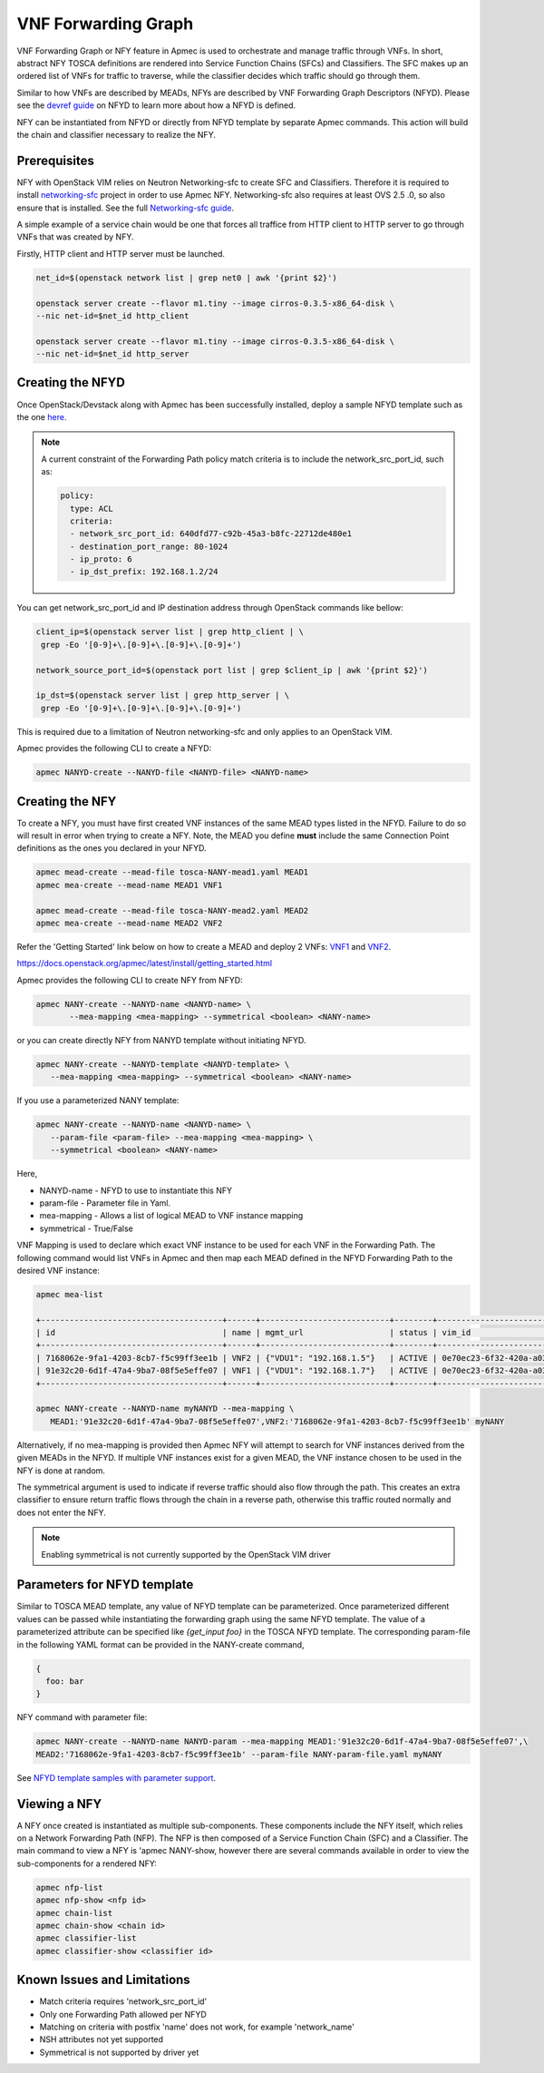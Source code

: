 ..
  Licensed under the Apache License, Version 2.0 (the "License"); you may
  not use this file except in compliance with the License. You may obtain
  a copy of the License at

          http://www.apache.org/licenses/LICENSE-2.0

  Unless required by applicable law or agreed to in writing, software
  distributed under the License is distributed on an "AS IS" BASIS, WITHOUT
  WARRANTIES OR CONDITIONS OF ANY KIND, either express or implied. See the
  License for the specific language governing permissions and limitations
  under the License.

.. _ref-NANY:

====================
VNF Forwarding Graph
====================

VNF Forwarding Graph or NFY feature in Apmec is used to orchestrate and
manage traffic through VNFs.  In short, abstract NFY TOSCA definitions are
rendered into Service Function Chains (SFCs) and Classifiers.  The SFC makes
up an ordered list of VNFs for traffic to traverse, while the classifier
decides which traffic should go through them.

Similar to how VNFs are described by MEADs, NFYs are described by VNF
Forwarding Graph Descriptors (NFYD). Please see the `devref guide
<https://github.com/openstack/apmec/blob/master/doc/source/contributor
/NANYD_template_description.rst>`_ on NFYD to learn more about
how a NFYD is defined.

NFY can be instantiated from NFYD or directly from NFYD template by
separate Apmec commands.  This action will build the chain and classifier
necessary to realize the NFY.

Prerequisites
~~~~~~~~~~~~~

NFY with OpenStack VIM relies on Neutron Networking-sfc to create SFC and
Classifiers.  Therefore it is required to install `networking-sfc
<https://github.com/openstack/networking-sfc>`_ project
in order to use Apmec NFY.  Networking-sfc also requires at least OVS 2.5
.0, so also ensure that is installed.  See the full `Networking-sfc guide
<https://docs.openstack.org/networking-sfc/latest/>`_.

A simple example of a service chain would be one that forces all traffice
from HTTP client to HTTP server to go through VNFs that was created by
NFY.

Firstly, HTTP client and HTTP server must be launched.

.. code-block:: console

   net_id=$(openstack network list | grep net0 | awk '{print $2}')

   openstack server create --flavor m1.tiny --image cirros-0.3.5-x86_64-disk \
   --nic net-id=$net_id http_client

   openstack server create --flavor m1.tiny --image cirros-0.3.5-x86_64-disk \
   --nic net-id=$net_id http_server

Creating the NFYD
~~~~~~~~~~~~~~~~~~~

Once OpenStack/Devstack along with Apmec has been successfully installed,
deploy a sample NFYD template such as the one `here <https://github.com/
openstack/apmec/tree/master/samples/tosca-templates/NANYD/
tosca-NANYD-sample.yaml>`_.

.. note::

   A current constraint of the Forwarding Path policy match criteria is
   to include the network_src_port_id, such as:

   .. code-block:: yaml

      policy:
        type: ACL
        criteria:
        - network_src_port_id: 640dfd77-c92b-45a3-b8fc-22712de480e1
        - destination_port_range: 80-1024
        - ip_proto: 6
        - ip_dst_prefix: 192.168.1.2/24

You can get network_src_port_id and IP destination address through
OpenStack commands like bellow:

.. code-block:: console

   client_ip=$(openstack server list | grep http_client | \
    grep -Eo '[0-9]+\.[0-9]+\.[0-9]+\.[0-9]+')

   network_source_port_id=$(openstack port list | grep $client_ip | awk '{print $2}')

   ip_dst=$(openstack server list | grep http_server | \
    grep -Eo '[0-9]+\.[0-9]+\.[0-9]+\.[0-9]+')


This is required due to a limitation of Neutron networking-sfc and only
applies to an OpenStack VIM.

Apmec provides the following CLI to create a NFYD:

.. code-block:: console

   apmec NANYD-create --NANYD-file <NANYD-file> <NANYD-name>


Creating the NFY
~~~~~~~~~~~~~~~~~~

To create a NFY, you must have first created VNF instances of the same
MEAD types listed in the NFYD.  Failure to do so will result in error when
trying to create a NFY.  Note, the MEAD you define **must** include the
same Connection Point definitions as the ones you declared in your NFYD.

.. code-block:: console

   apmec mead-create --mead-file tosca-NANY-mead1.yaml MEAD1
   apmec mea-create --mead-name MEAD1 VNF1

   apmec mead-create --mead-file tosca-NANY-mead2.yaml MEAD2
   apmec mea-create --mead-name MEAD2 VNF2

Refer the 'Getting Started' link below on how to create a MEAD and deploy
2 VNFs: `VNF1`_ and `VNF2`_.

https://docs.openstack.org/apmec/latest/install/getting_started.html

Apmec provides the following CLI to create NFY from NFYD:

.. code-block:: console

   apmec NANY-create --NANYD-name <NANYD-name> \
          --mea-mapping <mea-mapping> --symmetrical <boolean> <NANY-name>

or you can create directly NFY from NANYD template without initiating
NFYD.

.. code-block:: console

   apmec NANY-create --NANYD-template <NANYD-template> \
      --mea-mapping <mea-mapping> --symmetrical <boolean> <NANY-name>

If you use a parameterized NANY template:

.. code-block:: console

   apmec NANY-create --NANYD-name <NANYD-name> \
      --param-file <param-file> --mea-mapping <mea-mapping> \
      --symmetrical <boolean> <NANY-name>

Here,

* NANYD-name - NFYD to use to instantiate this NFY
* param-file  - Parameter file in Yaml.
* mea-mapping - Allows a list of logical MEAD to VNF instance mapping
* symmetrical - True/False

VNF Mapping is used to declare which exact VNF instance to be used for
each VNF in the Forwarding Path. The following command would list VNFs
in Apmec and then map each MEAD defined in the NFYD Forwarding Path
to the desired VNF instance:

.. code-block:: console

   apmec mea-list

   +--------------------------------------+------+---------------------------+--------+--------------------------------------+--------------------------------------+
   | id                                   | name | mgmt_url                  | status | vim_id                               | mead_id                              |
   +--------------------------------------+------+---------------------------+--------+--------------------------------------+--------------------------------------+
   | 7168062e-9fa1-4203-8cb7-f5c99ff3ee1b | VNF2 | {"VDU1": "192.168.1.5"}   | ACTIVE | 0e70ec23-6f32-420a-a039-2cdb2c20c329 | ea842879-5a7a-4f29-a8b0-528b2ad3b027 |
   | 91e32c20-6d1f-47a4-9ba7-08f5e5effe07 | VNF1 | {"VDU1": "192.168.1.7"}   | ACTIVE | 0e70ec23-6f32-420a-a039-2cdb2c20c329 | 27795330-62a7-406d-9443-2daad76e674b |
   +--------------------------------------+------+---------------------------+--------+--------------------------------------+--------------------------------------+

   apmec NANY-create --NANYD-name myNANYD --mea-mapping \
      MEAD1:'91e32c20-6d1f-47a4-9ba7-08f5e5effe07',VNF2:'7168062e-9fa1-4203-8cb7-f5c99ff3ee1b' myNANY

Alternatively, if no mea-mapping is provided then Apmec NFY will attempt
to search for VNF instances derived from the given MEADs in the NFYD.  If
multiple VNF instances exist for a given MEAD, the VNF instance chosen to be
used in the NFY is done at random.

The symmetrical argument is used to indicate if reverse traffic should also
flow through the path.  This creates an extra classifier to ensure return
traffic flows through the chain in a reverse path, otherwise this traffic
routed normally and does not enter the NFY.

.. note::

   Enabling symmetrical is not currently supported by the OpenStack VIM
   driver

Parameters for NFYD template
~~~~~~~~~~~~~~~~~~~~~~~~~~~~~~

Similar to TOSCA MEAD template, any value of NFYD template can be
parameterized. Once parameterized different values can be passed while
instantiating the forwarding graph using the same NFYD template.
The value of a parameterized attribute can be specified like *{get_input foo}*
in the TOSCA NFYD template. The corresponding param-file in the following
YAML format can be provided in the NANY-create command,

.. code-block:: console

  {
    foo: bar
  }

NFY command with parameter file:


.. code-block:: console

   apmec NANY-create --NANYD-name NANYD-param --mea-mapping MEAD1:'91e32c20-6d1f-47a4-9ba7-08f5e5effe07',\
   MEAD2:'7168062e-9fa1-4203-8cb7-f5c99ff3ee1b' --param-file NANY-param-file.yaml myNANY


See `NFYD template samples with parameter support <https://github.com/
openstack/apmec/tree/master/samples/tosca-templates/NANYD>`_.

Viewing a NFY
~~~~~~~~~~~~~~~

A NFY once created is instantiated as multiple sub-components.  These
components include the NFY itself, which relies on a Network Forwarding
Path (NFP).  The NFP is then composed of a Service Function Chain (SFC) and
a Classifier.  The main command to view a NFY is 'apmec NANY-show,
however there are several commands available in order to view the
sub-components for a rendered NFY:

.. code-block:: console

   apmec nfp-list
   apmec nfp-show <nfp id>
   apmec chain-list
   apmec chain-show <chain id>
   apmec classifier-list
   apmec classifier-show <classifier id>

Known Issues and Limitations
~~~~~~~~~~~~~~~~~~~~~~~~~~~~

- Match criteria requires 'network_src_port_id'
- Only one Forwarding Path allowed per NFYD
- Matching on criteria with postfix 'name' does not work, for example
  'network_name'
- NSH attributes not yet supported
- Symmetrical is not supported by driver yet

.. _VNF1: https://github.com/openstack/apmec/blob/master/samples/tosca-templates/NANYD/tosca-NANY-mead1.yaml
.. _VNF2: https://github.com/openstack/apmec/blob/master/samples/tosca-templates/NANYD/tosca-NANY-mead2.yaml
